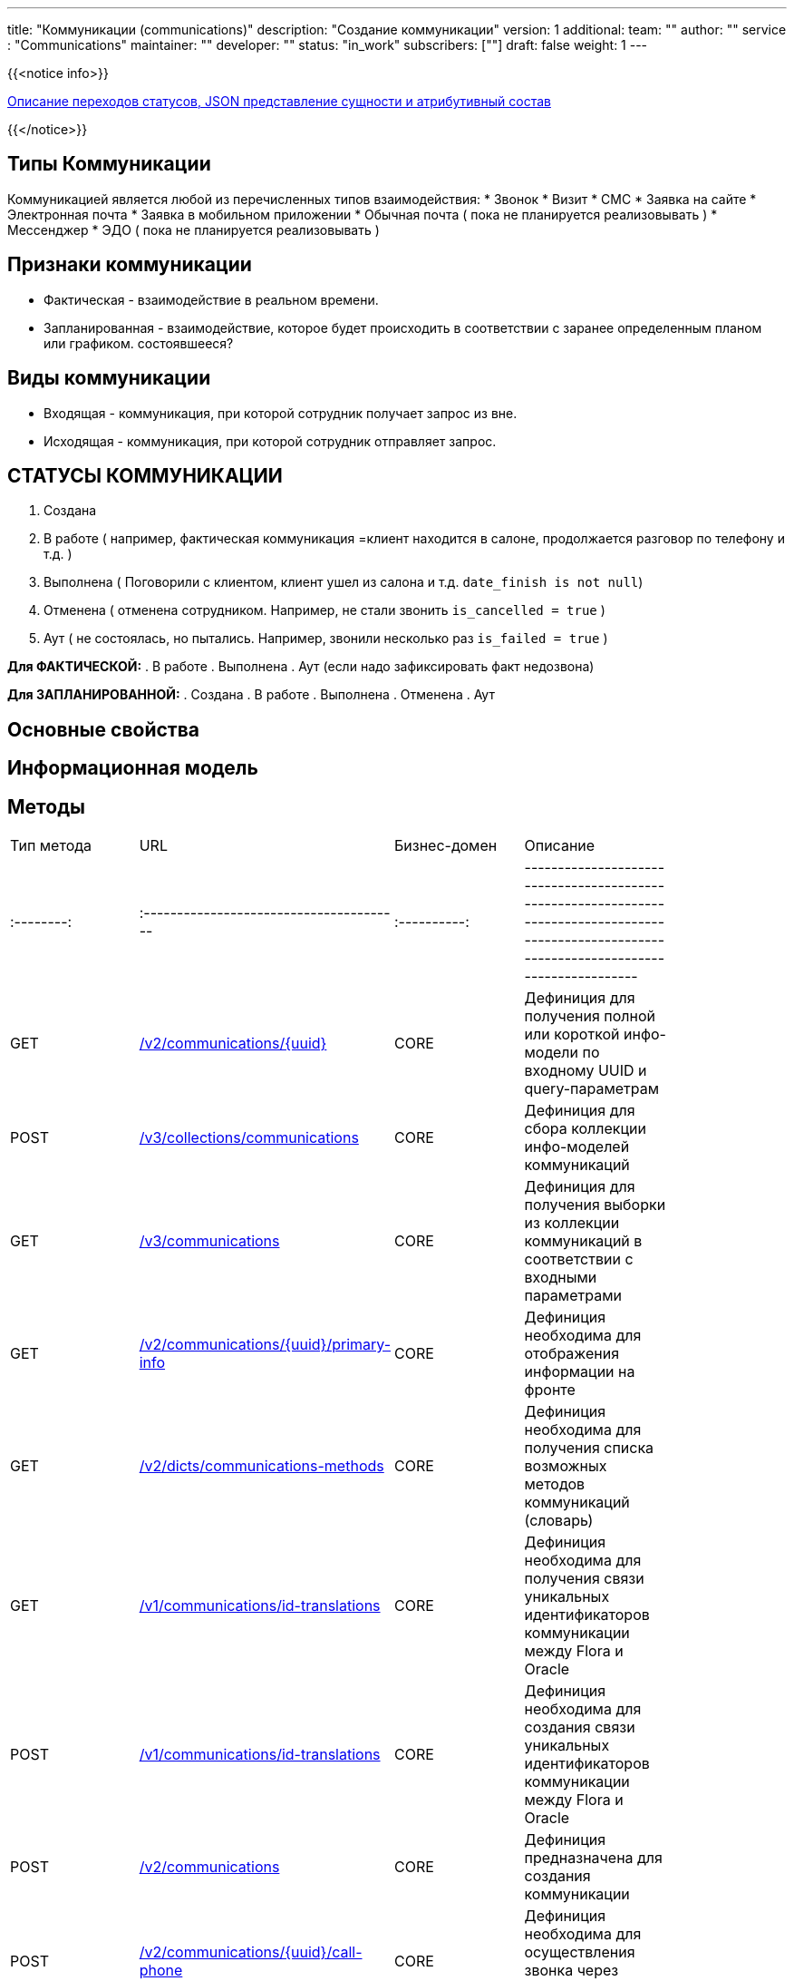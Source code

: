 ---
title: "Коммуникации (communications)"
description: "Создание коммуникации"
version: 1
additional:
    team: ""
    author: ""
    service : "Communications"
    maintainer: ""
    developer: ""
    status: "in_work"
    subscribers: [""]
draft: false
weight: 1
---

{{<notice info>}}

https://doc-communications-main.com-dev.int.rolfcorp.ru/02_info_model/02_entities/01_communication/[Описание переходов статусов, JSON представление сущности и атрибутивный состав]

{{</notice>}}


== Типы Коммуникации
Коммуникацией является любой из перечисленных типов взаимодействия:
* Звонок
* Визит
* СМС
* Заявка на сайте
* Электронная почта
* Заявка в мобильном приложении
* Обычная почта ( пока не планируется реализовывать )
* Мессенджер
* ЭДО ( пока не планируется реализовывать )

== Признаки коммуникации
* Фактическая - взаимодействие в реальном времени.
* Запланированная - взаимодействие, которое будет происходить в соответствии с заранее определенным планом или графиком.
состоявшееся?

== Виды коммуникации
* Входящая - коммуникация, при которой сотрудник получает запрос из вне.
* Исходящая - коммуникация, при которой сотрудник отправляет запрос.



== СТАТУСЫ КОММУНИКАЦИИ
. Создана
. В работе ( например, фактическая коммуникация =клиент находится в салоне, продолжается разговор по телефону и т.д. )
. Выполнена ( Поговорили с клиентом, клиент ушел из салона и т.д. `date_finish is not null`)
. Отменена ( отменена сотрудником. Например, не стали звонить `is_cancelled = true` )
. Аут ( не состоялась, но пытались. Например, звонили несколько раз `is_failed = true` )

**Для ФАКТИЧЕСКОЙ:**
. В работе
. Выполнена 
. Аут (если надо зафиксировать факт недозвона)

**Для ЗАПЛАНИРОВАННОЙ:**
. Создана
. В работе
. Выполнена 
. Отменена
. Аут 


== Основные свойства


== Информационная модель

```json

```




== Методы

|===
| Тип метода | URL                                      | Бизнес-домен | Описание                                                                                                                                        |
| :--------: | :--------------------------------------- | :----------: | ----------------------------------------------------------------------------------------------------------------------------------------------- |
| GET        | https://doc-communications-main.com-dev.int.rolfcorp.ru/03_methods/01_rest/01_communications/14_get_communication/[/v2/communications/{uuid}]                                  | CORE         | Дефиниция для получения полной или короткой инфо-модели по входному UUID и query-параметрам                                                                                                                              |
| POST       | https://doc-communications-main.com-dev.int.rolfcorp.ru/03_methods/01_rest/01_communications/15_get_communication_info_models_v3/[/v3/collections/communications]                   | CORE         | Дефиниция для сбора коллекции инфо-моделей коммуникаций                                                                                                                                    |
| GET        | https://doc-communications-main.com-dev.int.rolfcorp.ru/03_methods/01_rest/01_communications/12_get_communications/[/v3/communications]                                 | CORE         | Дефиниция для получения выборки из коллекции коммуникаций в соответствии с входными параметрами                                                                                                                                     |
| GET        | https://doc-communications-main.com-dev.int.rolfcorp.ru/03_methods/01_rest/01_communications/03_get_communication_primary_info/[/v2/communications/{uuid}/primary-info]   | CORE         | Дефиниция необходима для отображения информации на фронте                                                                                                                                          |
| GET        | https://doc-communications-main.com-dev.int.rolfcorp.ru/03_methods/01_rest/01_communications/05_get_dicts_communications_methods/[/v2/dicts/communications-methods]                   | CORE         | Дефиниция необходима для получения списка возможных методов коммуникаций (словарь)                                                                                                                                       |
| GET        | https://doc-communications-main.com-dev.int.rolfcorp.ru/03_methods/01_rest/01_communications/10_get_communication_id_translation/[/v1/communications/id-translations]                   | CORE         | Дефиниция необходима для получения связи уникальных идентификаторов коммуникации между Flora и Oracle                                                                                                               |
| POST       | https://doc-communications-main.com-dev.int.rolfcorp.ru/03_methods/01_rest/01_communications/09_create_communication_id_translation/[/v1/communications/id-translations]                | CORE         | Дефиниция необходима для создания связи уникальных идентификаторов коммуникации между Flora и Oracle                                                                                                                                          |
| POST       | https://doc-communications-main.com-dev.int.rolfcorp.ru/03_methods/01_rest/01_communications/07_create_communication/[/v2/communications]                               | CORE         | Дефиниция предназначена для создания коммуникации                                                                                                                                    |
| POST       | https://doc-communications-main.com-dev.int.rolfcorp.ru/03_methods/01_rest/01_communications/08_communication_call_phone/[/v2/communications/{uuid}/call-phone]         | CORE         | Дефиниция необходима для осуществления звонка через Asterisk из коммуникации                                                                                                                                    |
| PATCH      | https://doc-communications-main.com-dev.int.rolfcorp.ru/03_methods/01_rest/01_communications/04_update_communication/[/v2/communications/{uuid}]                               | CORE         | Дефиниция для обновления данных коммуникации                                                                                                                                    |
| PATCH      | https://doc-communications-main.com-dev.int.rolfcorp.ru/03_methods/01_rest/01_communications/06_update_communication_to_closed/[/v2/communications/{uuid}/close]                     | CORE         | Дефиниция необходима для закрытия активной коммуникации                                                                                                                                    |
| PATCH      | https://doc-communications-main.com-dev.int.rolfcorp.ru/03_methods/01_rest/01_communications/13_update_communication_to_failed/[/v2/communications/{uuid}/failed]                     | CORE         | Дефиниция необходима для отметки коммуникации как несостоявшейся                                                                                                                                  |
| POST       | https://doc-communications-main.com-dev.int.rolfcorp.ru/03_methods/01_rest/01_communications/16_update_communication_to_cancelled/[/v2/communications/{uuid}/cancel]                  | CORE         | Дефиниция необходима для отмены запланированной коммуникации                                                                                                                                    |
| DELETE     | https://doc-communications-main.com-dev.int.rolfcorp.ru/03_methods/01_rest/01_communications/11_delete_communication/[/v2/communications/{uuid}]                               | CORE         | Дефиниция необходима для удаления коммуникации                                                                                                                                    |
|===

=== Примеры использования



=== Требуется для разработки

|===
| #   | Метод | Endpoint | Description | Priority | Comments |
| --- | ----- | -------- | ----------- | -------- | -------- |
|     |       |          |             |          |          |
|     |       |          |             |          |          |
|     |       |          |             |          |          |
|===

=== Доработки

|===
| #   | Текущий | Новый | Задача | Comments |
| --- | ------- | ----- | ------ | -------- |
|     |         |       |        |          |
|     |         |       |        |          |
|     |         |       |        |          |
|===